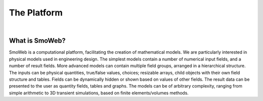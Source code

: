 ============
The Platform
============

|

---------------
What is SmoWeb?
---------------

SmoWeb is a computational platform, facilitating the creation of mathematical models. 
We are particularly interested in physical models used in engineering design. 
The simplest models contain a number of numerical input fields, and a number of result fields. 
More advanced models can contain multiple field groups, arranged in a hierarchical structure. 
The inputs can be physical quantities, true/false values, choices; resizable arrays, child objects with their own field structure and tables. 
Fields can be dynamically hidden or shown based on values of other fields. 
The result data can be presented to the user as quantity fields, tables and graphs. 
The models can be of arbitrary complexity, ranging from simple arithmetic to 3D transient simulations, 
based on finite elements/volumes methods.
